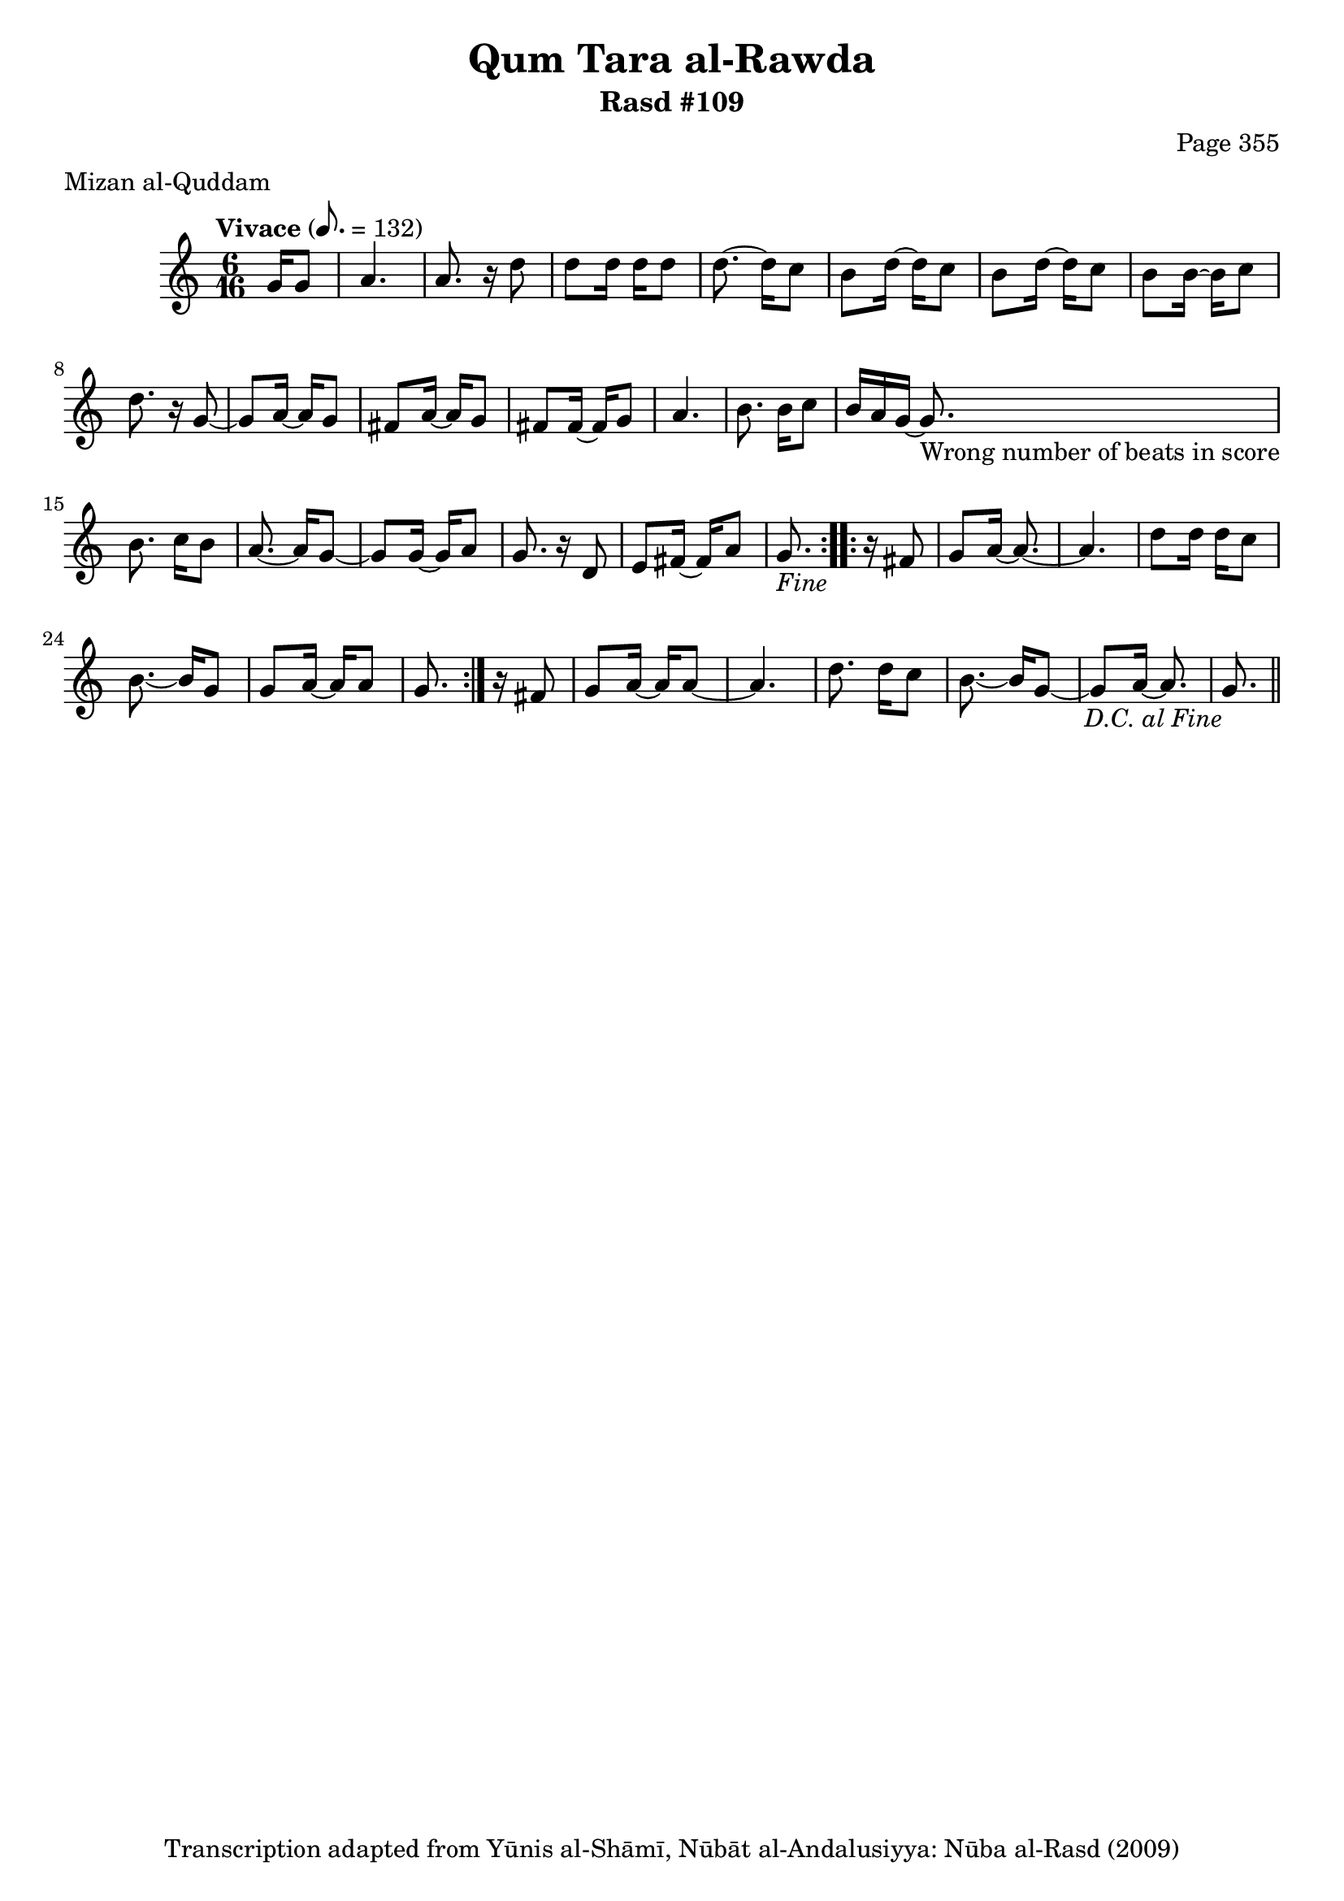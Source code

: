 \version "2.18.2"

\header {
	title = "Qum Tara al-Rawda"
	subtitle = "Rasd #109"
	composer = "Page 355"
	meter = "Mizan al-Quddam"
	copyright = "Transcription adapted from Yūnis al-Shāmī, Nūbāt al-Andalusiyya: Nūba al-Rasd (2009)"
	tagline = ""
}

% VARIABLES

db = \bar "!"
dc = \markup { \right-align { \italic { "D.C. al Fine" } } }
ds = \markup { \right-align { \italic { "D.S. al Fine" } } }
dsalcoda = \markup { \right-align { \italic { "D.S. al Coda" } } }
dcalcoda = \markup { \right-align { \italic { "D.C. al Coda" } } }
fine = \markup { \italic { "Fine" } }
incomplete = \markup { \right-align "Incomplete: missing pages in scan. Following number is likely also missing" }
continue = \markup { \center-align "Continue..." }
segno = \markup { \musicglyph #"scripts.segno" }
coda = \markup { \musicglyph #"scripts.coda" }
error = \markup { { "Wrong number of beats in score" } }
repeaterror = \markup { { "Score appears to be missing repeat" } }
accidentalerror = \markup { { "Unclear accidentals" } }

% TRANSCRIPTION

\score {

	\relative d' {
		\clef "treble"
		\key c \major
		\time 6/16
		\tempo "Vivace" 8. = 132

		\repeat volta 2 {
			\partial 8.

			g16 g8 |
			a4. |
			a8. r16 d8 |
			d d16 d d8 |
			d8.~ d16 c8 |
			b8 d16~ d c8 |
			b d16~ d c8 |
			b b16~ b c8 |
			d8. r16 g,8~ |
			g a16~ a g8 |
			fis a16~ a g8 |
			fis fis16~ fis g8 |
			a4. |
			b8. b16 c8 |
			b16 a g~ g8.-\error |
			b8. c16 b8 |
			a8.~ a16 g8~ |
			g g16~ g a8 |
			g8. r16 d8 |
			e fis16~ fis a8 |
			g8.-\fine
		}

		\repeat volta 2 {
			r16 fis8 |
			g a16~ a8.~ |
			a4. |
			d8 d16 d c8 |
			b8.~ b16 g8 |
			g a16~ a a8 |
			g8.
		}

		r16 fis8 |
		g a16~ a a8~ |
		a4. |
		d8. d16 c8 |
		b8.~ b16 g8~ |
		g a16~ a8. |
		g8.-\dc \bar "||"



	}

	\layout {}
	\midi {}
}
